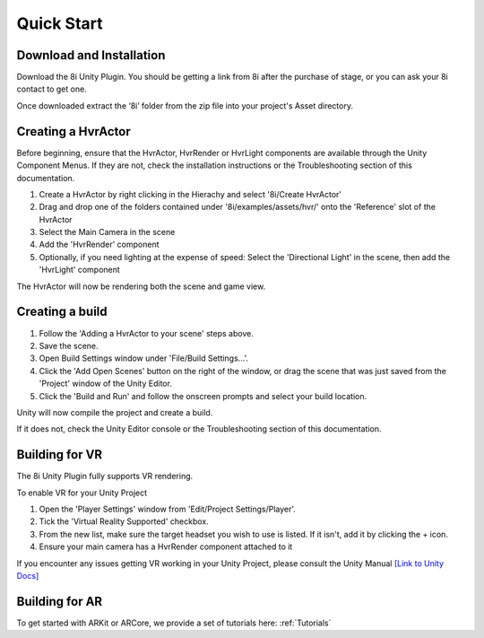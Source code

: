 .. _QuickStart:

Quick Start
============================================================

Download and Installation
------------------------------------------------------------

Download the 8i Unity Plugin. You should be getting a link from 8i after the purchase of stage, or you can ask your 8i contact to get one.

Once downloaded extract the ‘8i’ folder from the zip file into your project's Asset directory.


Creating a HvrActor
------------------------------------------------------------

Before beginning, ensure that the HvrActor, HvrRender or HvrLight components are available through the Unity Component Menus. If they are not, check the installation instructions or the Troubleshooting section of this documentation.

1. Create a HvrActor by right clicking in the Hierachy and select '8i/Create HvrActor'
2. Drag and drop one of the folders contained under '8i/examples/assets/hvr/' onto the 'Reference' slot of the HvrActor
3. Select the Main Camera in the scene
4. Add the 'HvrRender' component
5. Optionally, if you need lighting at the expense of speed: Select the 'Directional Light' in the scene, then add the 'HvrLight' component

The HvrActor will now be rendering both the scene and game view.


Creating a build
------------------------------------------------------------

1. Follow the 'Adding a HvrActor to your scene' steps above.
2. Save the scene.
3. Open Build Settings window under 'File/Build Settings...'.
4. Click the 'Add Open Scenes' button on the right of the window, or drag the scene that was just saved from the 'Project' window of the Unity Editor.
5. Click the 'Build and Run' and follow the onscreen prompts and select your build location.

Unity will now compile the project and create a build.

If it does not, check the Unity Editor console or the Troubleshooting section of this documentation. 


Building for VR
------------------------------------------------------------

The 8i Unity Plugin fully supports VR rendering.

To enable VR for your Unity Project

1. Open the 'Player Settings' window from 'Edit/Project Settings/Player'.
2. Tick the 'Virtual Reality Supported' checkbox.
3. From the new list, make sure the target headset you wish to use is listed. If it isn't, add it by clicking the + icon.
4. Ensure your main camera has a HvrRender component attached to it

If you encounter any issues getting VR working in your Unity Project, please consult the Unity Manual
`[Link to Unity Docs] <https://docs.unity3d.com/Manual/VROverview.html>`_


Building for AR
------------------------------------------------------------

To get started with ARKit or ARCore, we provide a set of tutorials here: :ref:`Tutorials`
